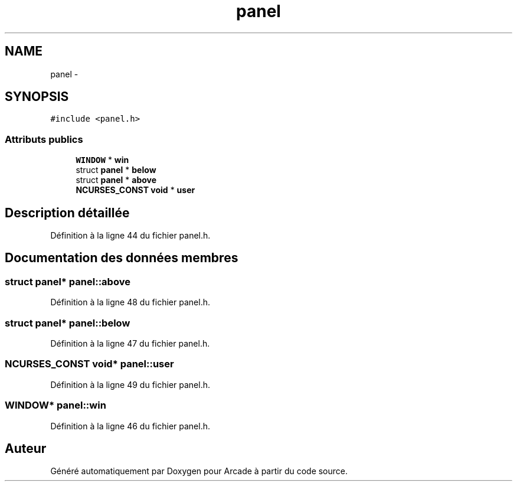 .TH "panel" 3 "Jeudi 31 Mars 2016" "Version 1" "Arcade" \" -*- nroff -*-
.ad l
.nh
.SH NAME
panel \- 
.SH SYNOPSIS
.br
.PP
.PP
\fC#include <panel\&.h>\fP
.SS "Attributs publics"

.in +1c
.ti -1c
.RI "\fBWINDOW\fP * \fBwin\fP"
.br
.ti -1c
.RI "struct \fBpanel\fP * \fBbelow\fP"
.br
.ti -1c
.RI "struct \fBpanel\fP * \fBabove\fP"
.br
.ti -1c
.RI "\fBNCURSES_CONST\fP \fBvoid\fP * \fBuser\fP"
.br
.in -1c
.SH "Description détaillée"
.PP 
Définition à la ligne 44 du fichier panel\&.h\&.
.SH "Documentation des données membres"
.PP 
.SS "struct \fBpanel\fP* panel::above"

.PP
Définition à la ligne 48 du fichier panel\&.h\&.
.SS "struct \fBpanel\fP* panel::below"

.PP
Définition à la ligne 47 du fichier panel\&.h\&.
.SS "\fBNCURSES_CONST\fP \fBvoid\fP* panel::user"

.PP
Définition à la ligne 49 du fichier panel\&.h\&.
.SS "\fBWINDOW\fP* panel::win"

.PP
Définition à la ligne 46 du fichier panel\&.h\&.

.SH "Auteur"
.PP 
Généré automatiquement par Doxygen pour Arcade à partir du code source\&.
